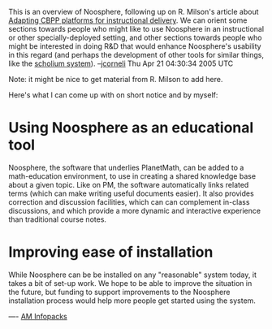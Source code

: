 #+STARTUP: showeverything logdone
#+options: num:nil



This is an overview of Noosphere, following up on R. Milson's article about
[[file:Adapting CBPP platforms for instructional delivery.org][Adapting CBPP platforms for instructional delivery]].  We can orient some
sections towards people who might like to use Noosphere in an instructional
or other specially-deployed setting, and other sections towards people
who might be interested in doing R&D that would enhance Noosphere's
usability in this regard (and perhaps the development of other tools
for similar things, like the [[file:scholium system.org][scholium system]]).
--[[file:jcorneli.org][jcorneli]] Thu Apr 21 04:30:34 2005 UTC

Note: it might be nice to get material from R. Milson to add here.

Here's what I can come up with on short notice and by myself:

* Using Noosphere as an educational tool

Noosphere, the software that underlies PlanetMath, can be added to a
math-education environment, to use in creating a shared knowledge base about a
given topic.  Like on PM, the software automatically links related terms (which
can make writing useful documents easier).  It also provides correction and
discussion facilities, which can can complement in-class discussions, and which
provide a more dynamic and interactive experience than traditional course notes.

* Improving ease of installation

While Noosphere can be be installed on any "reasonable" system today, it takes a
bit of set-up work.  We hope to be able to improve the situation in the future,
but funding to support improvements to the Noosphere installation process would
help more people get started using the system.

----
[[file:AM Infopacks.org][AM Infopacks]]
